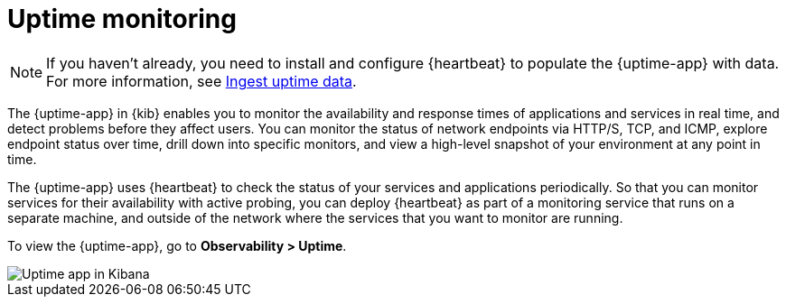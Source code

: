 [[monitor-uptime]]
= Uptime monitoring

[NOTE]
=====
If you haven't already, you need to install and configure {heartbeat} to populate
the {uptime-app} with data. For more information, see <<ingest-uptime,Ingest uptime data>>.
=====

The {uptime-app} in {kib} enables you to monitor the availability and response times
of applications and services in real time, and detect problems before they affect users.
You can monitor the status of network endpoints via HTTP/S, TCP, and ICMP, explore
endpoint status over time, drill down into specific monitors, and view a high-level
snapshot of your environment at any point in time.

The {uptime-app} uses {heartbeat} to check the status of your services
and applications periodically. So that you can monitor services for their availability with active
probing, you can deploy {heartbeat} as part of a monitoring service that runs on
a separate machine, and outside of the network where the services that you want
to monitor are running.

To view the {uptime-app}, go to *Observability > Uptime*.

[role="screenshot"]
image::images/uptime-app.png[Uptime app in Kibana]